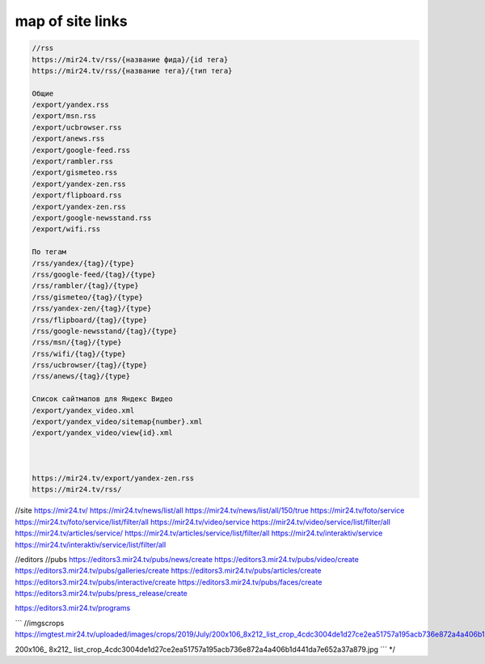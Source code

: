 map of site links
------------------

.. code-block:: text

   //rss
   https://mir24.tv/rss/{название фида}/{id тега}
   https://mir24.tv/rss/{название тега}/{тип тега}

   Общие
   /export/yandex.rss
   /export/msn.rss
   /export/ucbrowser.rss
   /export/anews.rss
   /export/google-feed.rss
   /export/rambler.rss
   /export/gismeteo.rss
   /export/yandex-zen.rss
   /export/flipboard.rss
   /export/yandex-zen.rss
   /export/google-newsstand.rss
   /export/wifi.rss

   По тегам
   /rss/yandex/{tag}/{type}
   /rss/google-feed/{tag}/{type}
   /rss/rambler/{tag}/{type}
   /rss/gismeteo/{tag}/{type}
   /rss/yandex-zen/{tag}/{type}
   /rss/flipboard/{tag}/{type}
   /rss/google-newsstand/{tag}/{type}
   /rss/msn/{tag}/{type}
   /rss/wifi/{tag}/{type}
   /rss/ucbrowser/{tag}/{type}
   /rss/anews/{tag}/{type}

   Список сайтмапов для Яндекс Видео
   /export/yandex_video.xml
   /export/yandex_video/sitemap{number}.xml
   /export/yandex_video/view{id}.xml



   https://mir24.tv/export/yandex-zen.rss
   https://mir24.tv/rss/


//site
https://mir24.tv/
https://mir24.tv/news/list/all
https://mir24.tv/news/list/all/150/true
https://mir24.tv/foto/service
https://mir24.tv/foto/service/list/filter/all
https://mir24.tv/video/service
https://mir24.tv/video/service/list/filter/all
https://mir24.tv/articles/service/
https://mir24.tv/articles/service/list/filter/all
https://mir24.tv/interaktiv/service
https://mir24.tv/interaktiv/service/list/filter/all


//editors
//pubs
https://editors3.mir24.tv/pubs/news/create
https://editors3.mir24.tv/pubs/video/create
https://editors3.mir24.tv/pubs/galleries/create
https://editors3.mir24.tv/pubs/articles/create
https://editors3.mir24.tv/pubs/interactive/create
https://editors3.mir24.tv/pubs/faces/create
https://editors3.mir24.tv/pubs/press_release/create


https://editors3.mir24.tv/programs

```
//imgscrops
https://imgtest.mir24.tv/uploaded/images/crops/2019/July/200x106_8x212_list_crop_4cdc3004de1d27ce2ea51757a195acb736e872a4a406b1d441da7e652a37a879.jpg

200x106_
8x212_
list_crop_4cdc3004de1d27ce2ea51757a195acb736e872a4a406b1d441da7e652a37a879.jpg
```
*/
